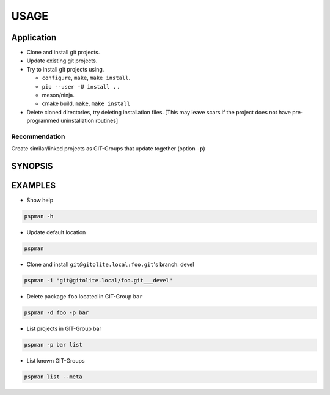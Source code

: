 #####
USAGE
#####

Application
===========

-  Clone and install git projects.
-  Update existing git projects.
-  Try to install git projects using.

   -  ``configure``, ``make``, ``make install``.
   -  ``pip --user -U install .`` .
   -  meson/ninja.
   - cmake build, ``make``, ``make install``

-  Delete cloned directories, try deleting installation files.
   [This may leave scars if the project does not have pre-programmed uninstallation routines]

Recommendation
--------------

Create similar/linked projects as GIT-Groups that update together (option ``-p``)


SYNOPSIS
========

.. argparse::
   :ref: pspman.define.cli
   :prog: pspman


EXAMPLES
========

- Show help

.. code:: sh

   pspman -h

- Update default location

.. code:: sh

   pspman

- Clone and install ``git@gitolite.local:foo.git``'s branch: devel

.. code:: sh

   pspman -i "git@gitolite.local/foo.git___devel"

- Delete package ``foo`` located in GIT-Group ``bar``

.. code:: sh

   pspman -d foo -p bar

- List projects in GIT-Group bar

.. code:: sh

   pspman -p bar list

- List known GIT-Groups

.. code:: sh

   pspman list --meta
